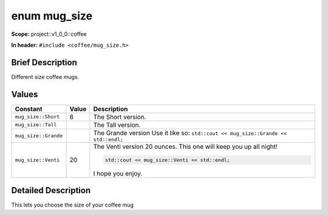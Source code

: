.. _project::v1_0_0::coffee::mug_size:

enum mug_size
=============

**Scope:** project::v1_0_0::coffee

**In header:** ``#include <coffee/mug_size.h>``

Brief Description
-----------------

Different size coffee mugs. 

Values
------

.. list-table::
   :header-rows: 1
   :widths: auto

   * - Constant
     - Value
     - Description
   * - ``mug_size::Short``
     - 8
     - The Short version. 
   * - ``mug_size::Tall``
     - 
     - The Tall version. 
   * - ``mug_size::Grande``
     - 
     - The Grande version Use it like so: ``std::cout << mug_size::Grande << std::endl;`` 
   * - ``mug_size::Venti``
     - 20
     - The Venti version 20 ounces. This one will keep you up all night! 

       .. code-block:: c++

           std::cout << mug_size::Venti << std::endl;


       I hope you enjoy. 

Detailed Description
---------------------

This lets you choose the size of your coffee mug 
